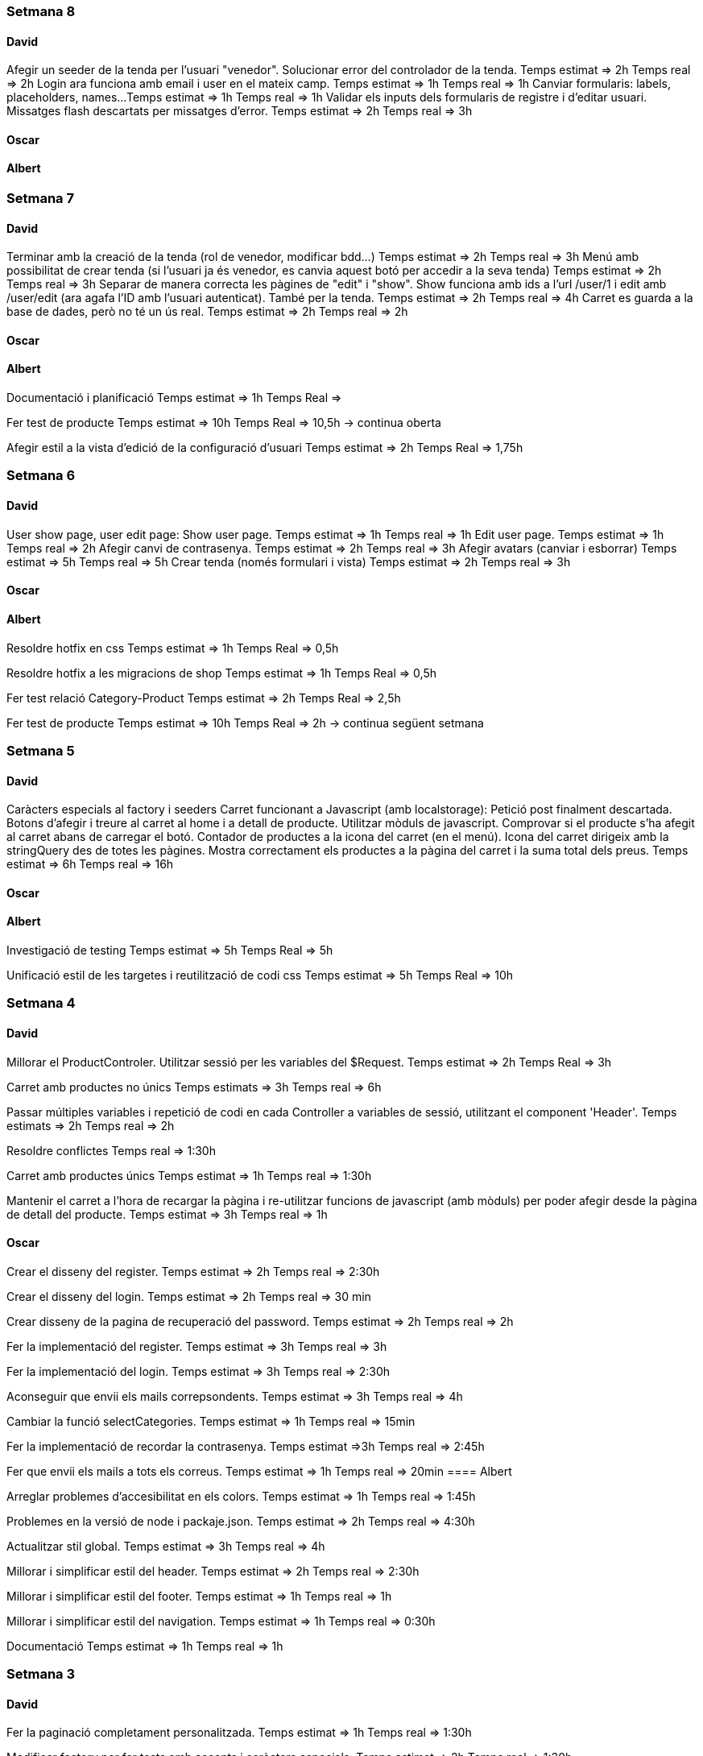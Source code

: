 === Setmana 8

==== David
Afegir un seeder de la tenda per l'usuari "venedor". Solucionar error del controlador de la tenda.
Temps estimat => 2h
Temps real => 2h
Login ara funciona amb email i user en el mateix camp.
Temps estimat => 1h
Temps real => 1h
Canviar formularis: labels, placeholders, names...
Temps estimat => 1h
Temps real => 1h
Validar els inputs dels formularis de registre i d'editar usuari. Missatges flash descartats per missatges d'error.
Temps estimat => 2h
Temps real => 3h

==== Oscar

==== Albert

=== Setmana 7

==== David
Terminar amb la creació de la tenda (rol de venedor, modificar bdd...) 
Temps estimat => 2h
Temps real => 3h
Menú amb possibilitat de crear tenda (si l'usuari ja és venedor, es canvia aquest botó per accedir a la seva tenda)
Temps estimat => 2h
Temps real => 3h
Separar de manera correcta les pàgines de "edit" i "show". Show funciona amb ids a l'url /user/1 i edit amb /user/edit (ara agafa l'ID amb l'usuari autenticat). També per la tenda. Temps estimat => 2h
Temps real => 4h
Carret es guarda a la base de dades, però no té un ús real.
Temps estimat => 2h
Temps real => 2h

==== Oscar

==== Albert
Documentació i planificació 
Temps estimat => 1h
Temps Real => 

Fer test de producte
Temps estimat => 10h
Temps Real => 10,5h -> continua oberta

Afegir estil a la vista d'edició de la configuració d'usuari
Temps estimat => 2h
Temps Real => 1,75h 

=== Setmana 6

==== David
User show page, user edit page:
Show user page. 
Temps estimat => 1h
Temps real => 1h
Edit user page.
Temps estimat => 1h
Temps real => 2h
Afegir canvi de contrasenya.
Temps estimat => 2h
Temps real => 3h
Afegir avatars (canviar i esborrar)
Temps estimat => 5h
Temps real => 5h
Crear tenda (només formulari i vista)
Temps estimat => 2h
Temps real => 3h

==== Oscar

==== Albert
Resoldre hotfix en css
Temps estimat => 1h
Temps Real => 0,5h

Resoldre hotfix a les migracions de shop
Temps estimat => 1h
Temps Real => 0,5h

Fer test relació Category-Product
Temps estimat => 2h
Temps Real => 2,5h

Fer test de producte
Temps estimat => 10h
Temps Real => 2h -> continua següent setmana

=== Setmana 5

==== David
Caràcters especials al factory i seeders
Carret funcionant a Javascript (amb localstorage):
Petició post finalment descartada.
Botons d'afegir i treure al carret al home i a detall de producte.
Utilitzar mòduls de javascript.
Comprovar si el producte s'ha afegit al carret abans de carregar el botó.
Contador de productes a la icona del carret (en el menú).
Icona del carret dirigeix amb la stringQuery des de totes les pàgines.
Mostra correctament els productes a la pàgina del carret i la suma total dels preus.
Temps estimat => 6h
Temps real => 16h

==== Oscar

==== Albert
Investigació de testing 
Temps estimat => 5h
Temps Real => 5h

Unificació estil de les targetes i reutilització de codi css
Temps estimat => 5h
Temps Real => 10h

=== Setmana 4

==== David
Millorar el ProductControler. Utilitzar sessió per les variables del $Request.
Temps estimat => 2h
Temps Real => 3h

Carret amb productes no únics
Temps estimats => 3h
Temps real => 6h

Passar múltiples variables i repetició de codi en cada Controller a variables de sessió, utilitzant el component 'Header'.
Temps estimats => 2h
Temps real => 2h

Resoldre conflictes
Temps real => 1:30h

Carret amb productes únics
Temps estimat => 1h
Temps real => 1:30h

Mantenir el carret a l'hora de recargar la pàgina i re-utilitzar funcions de javascript (amb mòduls) per poder afegir desde la pàgina de detall del producte.
Temps estimat => 3h
Temps real => 1h

==== Oscar
Crear el disseny del register.
Temps estimat => 2h
Temps real => 2:30h

Crear el disseny del login.
Temps estimat => 2h
Temps real => 30 min

Crear disseny de la pagina de recuperació del password.
Temps estimat => 2h 
Temps real => 2h

Fer la implementació del register.
Temps estimat => 3h 
Temps real => 3h

Fer la implementació del login. 
Temps estimat => 3h 
Temps real => 2:30h

Aconseguir que envii els mails correpsondents.
Temps estimat => 3h 
Temps real => 4h

Cambiar la funció selectCategories.
Temps estimat => 1h 
Temps real => 15min

Fer la implementació de recordar la contrasenya.
Temps estimat =>3h
Temps real => 2:45h

Fer que envii els mails a tots els correus.
Temps estimat => 1h
Temps real => 20min
==== Albert

Arreglar problemes d'accesibilitat en els colors.
Temps estimat => 1h 
Temps real => 1:45h

Problemes en la versió de node i packaje.json.
Temps estimat => 2h 
Temps real => 4:30h

Actualitzar stil global.
Temps estimat => 3h 
Temps real => 4h

Millorar i simplificar estil del header.
Temps estimat => 2h 
Temps real => 2:30h

Millorar i simplificar estil del footer.
Temps estimat => 1h 
Temps real => 1h

Millorar i simplificar estil del navigation.
Temps estimat => 1h 
Temps real => 0:30h

Documentació
Temps estimat => 1h 
Temps real => 1h

=== Setmana 3

==== David
Fer la paginació completament personalitzada.
Temps estimat => 1h
Temps real => 1:30h

Modificar factory per fer tests amb accents i caràcters especials.
Temps estimat => 2h
Temps real => 1:30h

Modificar factory per utilitzar rutes físiques en comptes de URLs.
Temps estimat => 1h
Temps real => 30 min

Solucionar problema relacionat amb els inner joins amb el filtre de les categories.
Temps estimat => 2h
Temps real => 2:30h

==== Oscar

==== Albert

Actualitzar la funcionalitat del migrate:rollback per solucionar els errors que hi havia.
Temps estimat => 1h
Temps real => 2h

Investigació sobre com fer test en php
Temps estimat => 5h 
Temps real => 10h

Crear test del store amb tdd.
Temps estimat => 1h 
Temps real => 1:30h

Crida general als seeders desde el seeder general
Temps estimat => 1h 
Temps real => 1h

Documentació
Temps estimat => 1h 
Temps real => 1h


=== Setmana 2

==== David

Aquesta setmana he redissenyat la home view 3 vegades. Més que res per fer-la completament responsive i ajustar el grid correctament. La primera versió no era responsive. La segona versió tenia 6 media queries, i la tercera i última només té un media query i un grid amb un repeat amb minmax per fer-lo més automàtic. També he buscat i afegit icones, i he fet un logo pel projecte.

A més de la vista del home, he fet un component per al header, i un altre pel navigation. El navigation només es mostra per dispositius mòbils o tablets: he pensat que es una bona idea posar el navigation sota del tot per no saturar massa el header.
- Header: logo, search bar, ordenació, icona d'usuari i icona del carret
- Navigation: icona de home i icona d'usuari

La barra de resultats de cerca és funcional, he afegit una vista sense detall pel carret i el login i fet la paginació.

He afegit tipografia a la pàgina a "typografy_css", utilitzant l'arquitectura SASS.

He mirat per crear imatges aleatòries amb un factory i faig servir un fakeimg.

==== Oscar

Aquesta setmana he tingut alguns contratemps amb les migracions i els filtres.

He aconsgeuit resoldre els problemes amb la taula del mig. També he hagut de resideñar algunes migracions, per a que així pugui filtrar bé...

He fet el filtre de categories,encara que m'ha donat bastants problemes.

També he fet el filtre de tags, y que puguis filtrar per catergoria i per tag a la vegada, així com per nom del producte.

Per últim he actualitzat la guía d'estils i la documentació ja que hem redisenyar la home un altra cop.

==== Albert

Durant la setmana he realitzat les següents tasques:

- Creació de la relació n-m entre les taules.

- La creació de les migracions i seeders a la base de dades.
Elaboració de les migracions i dels seeders.

A les migracions s'afegeix l'estructura de taules i relacions que tindrà la base de dades, s'inclou també les connexions per realitzar una relació n-m entre les taules de "productes" i de "categories"

S'afegeixen els seeders que l'ompliran de dades fictícies gràcies a les factories. També s'afeixen les condicions necessàries en el mètode down() dels seeds perquè en cas de fer un migrate:rollback es desvinculin les relacions entre taules i es pugui a continuació esborrar les dades i les taules.

- L'eliminació dels fitxers que van ser inclosos en el repositori remot, i que no ho haurien d'haver estat inclosos.

L'eliminació dels fitxers .env i alguns fitxers de configuració de la màquina virtual de Vagrant per la base de dades.

Aquestes tasques es van allargar més del temps estimat.
- Creació i configuració del migrate:rollback => 2h
- Creació de la relació n-m => 5h
Entre documentació, cerca d'informació i realització de les tasques han superat el temps previst i superat el temps de les 18h de classe.

=== Setmana 1

Hem començat el projecte creant un trello per definir les tasques del projecte i organitzar-nos.
Hem creat un repositori al git de l'institut per al projecte, amb les branques principals de treball (main, development)

==== David

Començar a familiaritzar-se amb git, crear tasques de trello, instal·lar SASS i el layout main de la pàgina.

==== Oscar

Començar a familiaritzar-se amb git, crear tasques de trello, dissenyar i crear la BBDD, guia d'estil i el layout de la HomePage

==== Albert

Demostració d'ús de git a l'equip, instal·lació del laravel al projecte, creació del Vagrant per allotjar la BBDD.
